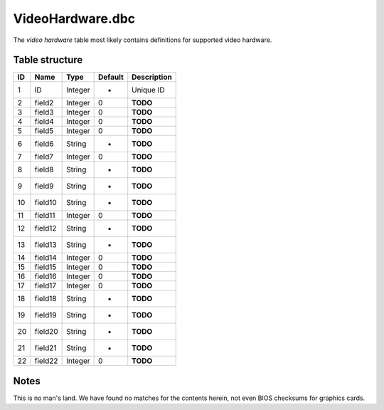.. _file-formats-dbc-videohardware:

=================
VideoHardware.dbc
=================

The *video hardware* table most likely contains definitions for
supported video hardware.

Table structure
---------------

+------+-----------+--------------------+-----------+---------------+
| ID   | Name      | Type               | Default   | Description   |
+======+===========+====================+===========+===============+
| 1    | ID        | Integer            | -         | Unique ID     |
+------+-----------+--------------------+-----------+---------------+
| 2    | field2    | Integer            | 0         | **TODO**      |
+------+-----------+--------------------+-----------+---------------+
| 3    | field3    | Integer            | 0         | **TODO**      |
+------+-----------+--------------------+-----------+---------------+
| 4    | field4    | Integer            | 0         | **TODO**      |
+------+-----------+--------------------+-----------+---------------+
| 5    | field5    | Integer            | 0         | **TODO**      |
+------+-----------+--------------------+-----------+---------------+
| 6    | field6    | String             | -         | **TODO**      |
+------+-----------+--------------------+-----------+---------------+
| 7    | field7    | Integer            | 0         | **TODO**      |
+------+-----------+--------------------+-----------+---------------+
| 8    | field8    | String             | -         | **TODO**      |
+------+-----------+--------------------+-----------+---------------+
| 9    | field9    | String             | -         | **TODO**      |
+------+-----------+--------------------+-----------+---------------+
| 10   | field10   | String             | -         | **TODO**      |
+------+-----------+--------------------+-----------+---------------+
| 11   | field11   | Integer            | 0         | **TODO**      |
+------+-----------+--------------------+-----------+---------------+
| 12   | field12   | String             | -         | **TODO**      |
+------+-----------+--------------------+-----------+---------------+
| 13   | field13   | String             | -         | **TODO**      |
+------+-----------+--------------------+-----------+---------------+
| 14   | field14   | Integer            | 0         | **TODO**      |
+------+-----------+--------------------+-----------+---------------+
| 15   | field15   | Integer            | 0         | **TODO**      |
+------+-----------+--------------------+-----------+---------------+
| 16   | field16   | Integer            | 0         | **TODO**      |
+------+-----------+--------------------+-----------+---------------+
| 17   | field17   | Integer            | 0         | **TODO**      |
+------+-----------+--------------------+-----------+---------------+
| 18   | field18   | String             | -         | **TODO**      |
+------+-----------+--------------------+-----------+---------------+
| 19   | field19   | String             | -         | **TODO**      |
+------+-----------+--------------------+-----------+---------------+
| 20   | field20   | String             | -         | **TODO**      |
+------+-----------+--------------------+-----------+---------------+
| 21   | field21   | String             | -         | **TODO**      |
+------+-----------+--------------------+-----------+---------------+
| 22   | field22   | Integer            | 0         | **TODO**      |
+------+-----------+--------------------+-----------+---------------+

Notes
-----

This is no man's land. We have found no matches for the contents herein,
not even BIOS checksums for graphics cards.
